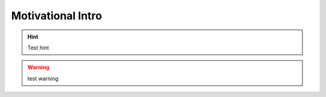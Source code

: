 .. _cinnamon_intro

Motivational Intro
===================

.. hint::
    Test hint

.. warning::
    test warning